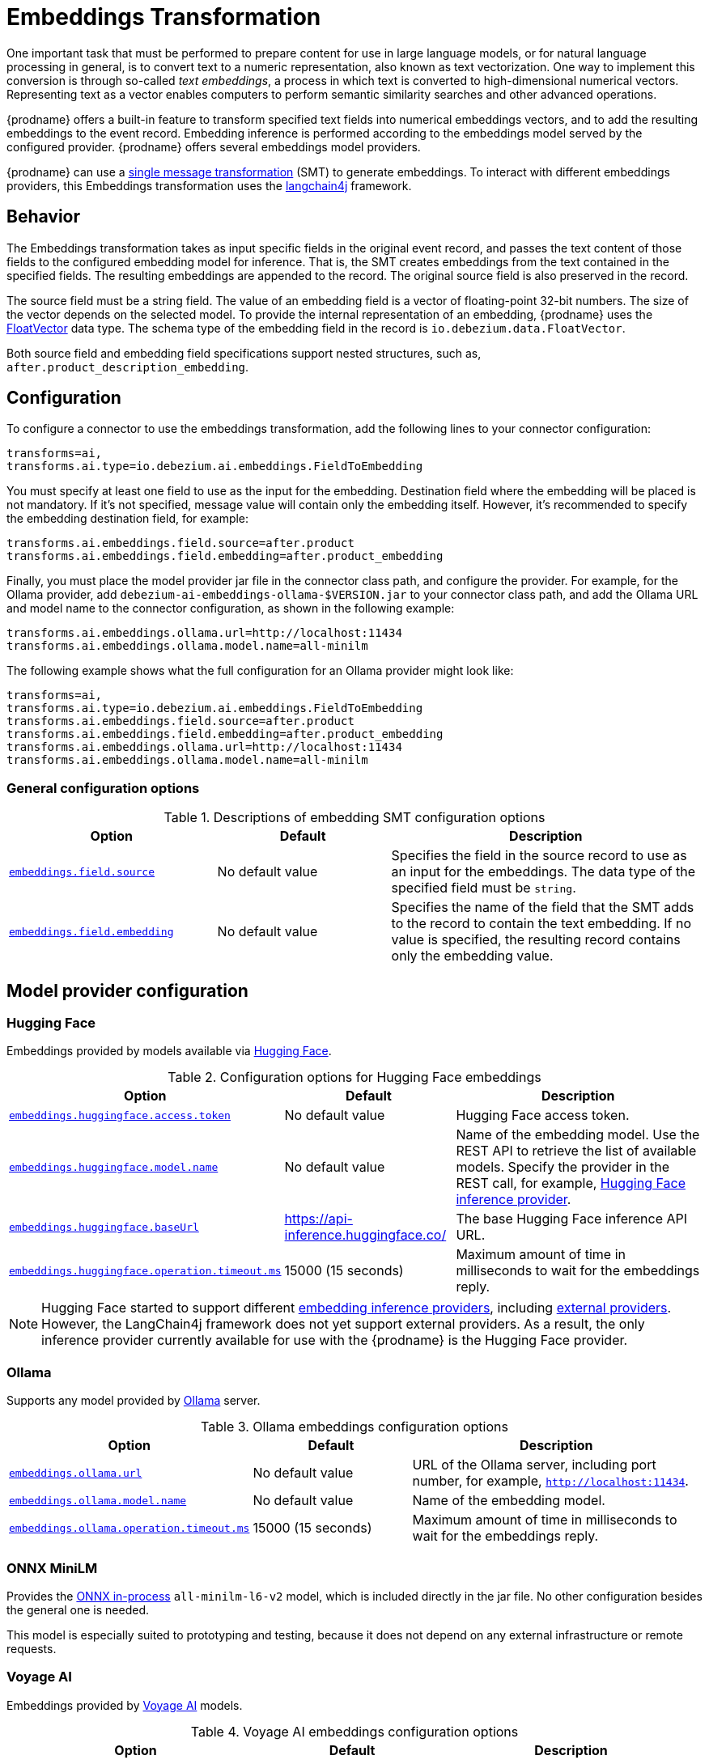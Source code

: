 :page-aliases: ai/embeddings.adoc
// Category: debezium-using
// Type: assembly
// ModuleID: embeddings-transformation
// Title: Embeddings Transformation
[id="embeddings-transformation"]
= Embeddings Transformation
ifdef::community[]
:toc:
:toc-placement: macro
:linkattrs:
:icons: font
:source-highlighter: highlight.js

toc::[]
endif::community[]

One important task that must be performed to prepare content for use in large language models, or for natural language processing in general, is to convert text to a numeric representation, also known as text vectorization.
One way to implement this conversion is through so-called _text embeddings_, a process in which text is converted to high-dimensional numerical vectors.
Representing text as a vector enables computers to perform semantic similarity searches and other advanced operations.

{prodname} offers a built-in feature to transform specified text fields into numerical embeddings vectors, and to add the resulting embeddings to the event record.
Embedding inference is performed according to the embeddings model served by the configured provider.
{prodname} offers several embeddings model providers.

{prodname} can use a link:{link-kafka-docs}/#connect_transforms[single message transformation] (SMT) to generate embeddings.
To interact with different embeddings providers, this Embeddings transformation uses the link:https://docs.langchain4j.dev/[langchain4j] framework.

== Behavior

The Embeddings transformation takes as input specific fields in the original event record, and passes the text content of those fields to the configured embedding model for inference. 
That is, the SMT creates embeddings from the text contained in the specified fields.
The resulting embeddings are appended to the record.
The original source field is also preserved in the record.

The source field must be a string field.
The value of an embedding field is a vector of floating-point 32-bit numbers.
The size of the vector depends on the selected model.
To provide the internal representation of an embedding, {prodname} uses the link:https://github.com/debezium/debezium/blob/main/debezium-core/src/main/java/io/debezium/data/vector/FloatVector.java[FloatVector] data type.
The schema type of the embedding field in the record is `io.debezium.data.FloatVector`.

Both source field and embedding field specifications support nested structures, such as, `after.product_description_embedding`.

== Configuration

To configure a connector to use the embeddings transformation, add the following lines to your connector configuration:

[source]
----
transforms=ai,
transforms.ai.type=io.debezium.ai.embeddings.FieldToEmbedding
----

You must specify at least one field to use as the input for the embedding.
Destination field where the embedding will be placed is not mandatory.
If it's not specified, message value will contain only the embedding itself.
However, it's recommended to specify the embedding destination field, for example:

[source]
----
transforms.ai.embeddings.field.source=after.product
transforms.ai.embeddings.field.embedding=after.product_embedding
----

Finally, you must place the model provider jar file in the connector class path, and configure the provider.
For example, for the Ollama provider, add `debezium-ai-embeddings-ollama-$VERSION.jar` to your connector class path, and add the Ollama URL and model name to the connector configuration, as shown in the following example:

[source]
----
transforms.ai.embeddings.ollama.url=http://localhost:11434
transforms.ai.embeddings.ollama.model.name=all-minilm
----

The following example shows what the full configuration for an Ollama provider might look like:

[source]
----
transforms=ai,
transforms.ai.type=io.debezium.ai.embeddings.FieldToEmbedding
transforms.ai.embeddings.field.source=after.product
transforms.ai.embeddings.field.embedding=after.product_embedding
transforms.ai.embeddings.ollama.url=http://localhost:11434
transforms.ai.embeddings.ollama.model.name=all-minilm
----

=== General configuration options

.Descriptions of embedding SMT configuration options
[cols="30%a,25%a,45%a",subs="+attributes",options="header"]
|===
|Option
|Default
|Description

|[[embeddings-source-field]]xref:embeddings-source-field[`embeddings.field.source`]
|No default value
|Specifies the field in the source record to use as an input for the embeddings.
The data type of the specified field must be `string`.
|[[embeddings-embedding-field]]xref:embeddings-embedding-field[`embeddings.field.embedding`]
|No default value
|Specifies the name of the field that the SMT adds to the record to contain the text embedding.
If no value is specified, the resulting record contains only the embedding value.
|===

== Model provider configuration

=== Hugging Face

Embeddings provided by models available via link:https://huggingface.co//[Hugging Face].

.Configuration options for Hugging Face embeddings
[cols="30%a,25%a,45%a",subs="+attributes",options="header"]
|===
|Option
|Default
|Description

|[[embeddings-huggingface-access-token]]xref:embeddings-huggingface-access-token[`embeddings.huggingface.access.token`]
|No default value
|Hugging Face access token.
|[[embeddings-huggingface-model-name]]xref:embeddings-huggingface-model-name[`embeddings.huggingface.model.name`]
|No default value
|Name of the embedding model.
Use the REST API to retrieve the list of available models.
Specify the provider in the REST call, for example, link:https://huggingface.co/api/models?inference_provider=hf-inference[Hugging Face inference provider].
|[[embeddings-huggingface-baseurl]]xref:embeddings-huggingface-baseurl[`embeddings.huggingface.baseUrl`]
|https://api-inference.huggingface.co/
|The base Hugging Face inference API URL.
|[[embeddings-huggingface-operation-timeout-ms]]xref:embeddings-huggingface-operation-timeout-ms[`embeddings.huggingface.operation.timeout.ms`]
|15000 (15 seconds)
|Maximum amount of time in milliseconds to wait for the embeddings reply.
|===

[NOTE]
====
Hugging Face started to support different link:https://huggingface.co/blog/inference-providers[embedding inference providers], including link:https://huggingface.co/docs/inference-providers/en/index[external providers].
However, the LangChain4j framework does not yet support external providers.
As a result, the only inference provider currently available for use with the {prodname} is the Hugging Face provider.
====


=== Ollama

Supports any model provided by link:https://ollama.com/[Ollama] server.

.Ollama embeddings configuration options
[cols="30%a,25%a,45%a",subs="+attributes",options="header"]
|===
|Option
|Default
|Description

|[[embeddings-ollama-url]]xref:embeddings-ollama-url[`embeddings.ollama.url`]
|No default value
|URL of the Ollama server, including port number, for example, `http://localhost:11434`.
|[[embeddings-ollama-model-name]]xref:embeddings-ollama-model-name[`embeddings.ollama.model.name`]
|No default value
|Name of the embedding model.
|[[embeddings-ollama-operation-timeout-ms]]xref:embeddings-ollama-operation-timeout-ms[`embeddings.ollama.operation.timeout.ms`]
|15000 (15 seconds)
|Maximum amount of time in milliseconds to wait for the embeddings reply.
|===

=== ONNX MiniLM

Provides the link:https://docs.langchain4j.dev/integrations/embedding-models/in-process[ONNX in-process] `all-minilm-l6-v2` model, which is included directly in the jar file.
No other configuration besides the general one is needed.

This model is especially suited to prototyping and testing, because it does not depend on any external infrastructure or remote requests. 

=== Voyage AI

Embeddings provided by link:https://www.voyageai.com/[Voyage AI] models.

.Voyage AI embeddings configuration options
[cols="30%a,25%a,45%a",subs="+attributes",options="header"]
|===
|Option
|Default
|Description

|[[embeddings-voyageai-access-token]]xref:embeddings-voyageai-access-token[`embeddings.voyageai.access.token`]
|No default value
|The Voyage AI access token.
|[[embeddings-voyageai-model-name]]xref:embeddings-voyageai-model-name[`embeddings.voyageai.model.name`]
|No default value
|Name of the embedding model.
The list of Voyage AI models can be found in the link:https://docs.voyageai.com/docs/embeddings[Voyage AI Text Embeddings documentation].
|[[embeddings-voyageai-baseurl]]xref:embeddings-voyageai-baseurl[`embeddings.voyageai.baseUrl`]
|https://api.voyageai.com/v1/
|Base Voyage AI API server.
|[[embeddings-voyageai-operation-timeout-ms]]xref:embeddings-voyageai-operation-timeout-ms[`embeddings.voyageai.operation.timeout.ms`]
|15000 (15 seconds)
|Maximum amount of time in milliseconds to wait for the embeddings reply.
|===